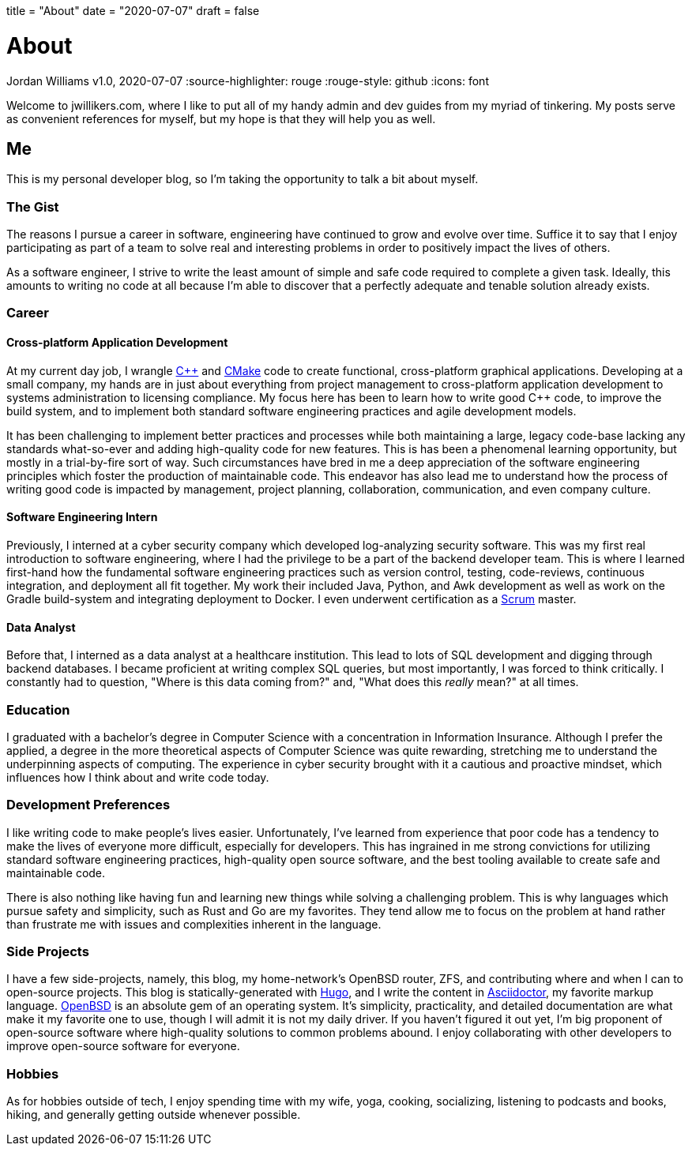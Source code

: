 +++
title = "About"
date = "2020-07-07"
draft = false
+++

= About
Jordan Williams
v1.0, 2020-07-07
:source-highlighter: rouge
:rouge-style: github
:icons: font
ifdef::env-github[]
:tip-caption: :bulb:
:note-caption: :information_source:
:important-caption: :heavy_exclamation_mark:
:caution-caption: :fire:
:warning-caption: :warning:
endif::[]

Welcome to jwillikers.com, where I like to put all of my handy admin and dev guides from my myriad of tinkering.
My posts serve as convenient references for myself, but my hope is that they will help you as well.

== Me

This is my personal developer blog, so I'm taking the opportunity to talk a bit about myself.

=== The Gist

The reasons I pursue a career in software, engineering have continued to grow and evolve over time. 
Suffice it to say that I enjoy participating as part of a team to solve real and interesting problems in order to positively impact the lives of others.

As a software engineer, I strive to write the least amount of simple and safe code required to complete a given task.
Ideally, this amounts to writing no code at all because I'm able to discover that a perfectly adequate and tenable solution already exists.

=== Career

==== Cross-platform Application Development

At my current day job, I wrangle https://isocpp.org/[{cpp}] and https://cmake.org/[CMake] code to create functional, cross-platform graphical applications.
Developing at a small company, my hands are in just about everything from project management to cross-platform application development to systems administration to licensing compliance.
My focus here has been to learn how to write good {cpp} code, to improve the build system, and to implement both standard software engineering practices and agile development models.

It has been challenging to implement better practices and processes while both maintaining a large, legacy code-base lacking any standards what-so-ever and adding high-quality code for new features.
This is has been a phenomenal learning opportunity, but mostly in a trial-by-fire sort of way.
Such circumstances have bred in me a deep appreciation of the software engineering principles which foster the production of maintainable code.
This endeavor has also lead me to understand how the process of writing good code is impacted by management, project planning, collaboration, communication, and even company culture.

==== Software Engineering Intern

Previously, I interned at a cyber security company which developed log-analyzing security software.
This was my first real introduction to software engineering, where I had the privilege to be a part of the backend developer team.
This is where I learned first-hand how the fundamental software engineering practices such as version control, testing, code-reviews, continuous integration, and deployment all fit together.
My work their included Java, Python, and Awk development as well as work on the Gradle build-system and integrating deployment to Docker.
I even underwent certification as a https://www.scrum.org/[Scrum] master.

==== Data Analyst

Before that, I interned as a data analyst at a healthcare institution.
This lead to lots of SQL development and digging through backend databases.
I became proficient at writing complex SQL queries, but most importantly, I was forced to think critically.
I constantly had to question, "Where is this data coming from?" and, "What does this _really_ mean?" at all times.

=== Education

I graduated with a bachelor's degree in Computer Science with a concentration in Information Insurance.
Although I prefer the applied, a degree in the more theoretical aspects of Computer Science was quite rewarding, stretching me to understand the underpinning aspects of computing.
The experience in cyber security brought with it a cautious and proactive mindset, which influences how I think about and write code today.

=== Development Preferences

I like writing code to make people's lives easier.
Unfortunately, I've learned from experience that poor code has a tendency to make the lives of everyone more difficult, especially for developers.
This has ingrained in me strong convictions for utilizing standard software engineering practices, high-quality open source software, and the best tooling available to create safe and maintainable code.

There is also nothing like having fun and learning new things while solving a challenging problem.
This is why languages which pursue safety and simplicity, such as Rust and Go are my favorites.
They tend allow me to focus on the problem at hand rather than frustrate me with issues and complexities inherent in the language.

=== Side Projects

I have a few side-projects, namely, this blog, my home-network's OpenBSD router, ZFS, and contributing where and when I can to open-source projects.
This blog is statically-generated with https://gohugo.io/[Hugo], and I write the content in https://asciidoctor.org/[Asciidoctor], my favorite markup language.
https://www.openbsd.org/[OpenBSD] is an absolute gem of an operating system.
It's simplicity, practicality, and detailed documentation are what make it my favorite one to use, though I will admit it is not my daily driver.
If you haven't figured it out yet, I'm big proponent of open-source software where high-quality solutions to common problems abound.
I enjoy collaborating with other developers to improve open-source software for everyone.

=== Hobbies

As for hobbies outside of tech, I enjoy spending time with my wife, yoga, cooking, socializing, listening to podcasts and books, hiking, and generally getting outside whenever possible.
